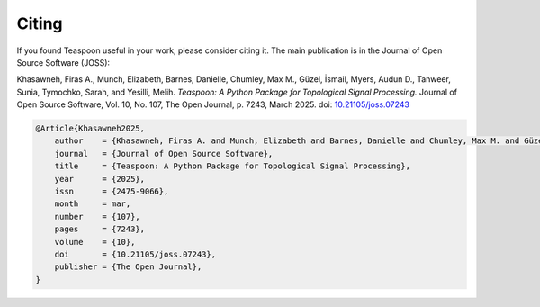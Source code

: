 Citing
=======================================================

If you found Teaspoon useful in your work, please consider citing it. The main publication is in the Journal of Open Source Software (JOSS):


Khasawneh, Firas A., Munch, Elizabeth, Barnes, Danielle, Chumley, Max M., Güzel, İsmail, Myers, Audun D., Tanweer, Sunia, Tymochko, Sarah, and Yesilli, Melih. *Teaspoon: A Python Package for Topological Signal Processing.*  
Journal of Open Source Software, Vol. 10, No. 107, The Open Journal, p. 7243, March 2025. doi: `10.21105/joss.07243 <https://doi.org/10.21105/joss.07243>`_

.. code-block:: bibtex

    @Article{Khasawneh2025,
        author    = {Khasawneh, Firas A. and Munch, Elizabeth and Barnes, Danielle and Chumley, Max M. and Güzel, İsmail and Myers, Audun D. and Tanweer, Sunia and Tymochko, Sarah and Yesilli, Melih},
        journal   = {Journal of Open Source Software},
        title     = {Teaspoon: A Python Package for Topological Signal Processing},
        year      = {2025},
        issn      = {2475-9066},
        month     = mar,
        number    = {107},
        pages     = {7243},
        volume    = {10},
        doi       = {10.21105/joss.07243},
        publisher = {The Open Journal},
    }

.. Old paper: 
.. `Teaspoon: A comprehensive python package for topological signal processing <https://openreview.net/pdf?id=qUoVqrIcy2P>`_

